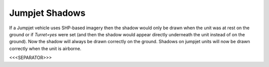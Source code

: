 Jumpjet Shadows
```````````````

If a Jumpjet vehicle uses SHP-based imagery then the shadow would only
be drawn when the unit was at rest on the ground or if `Turret=yes`
were set (and then the shadow would appear directly underneath the
unit instead of on the ground). Now the shadow will always be drawn
correctly on the ground. Shadows on jumpjet units will now be drawn
correctly when the unit is airborne.

.. versionadded:: 0.1



<<<SEPARATOR>>>
